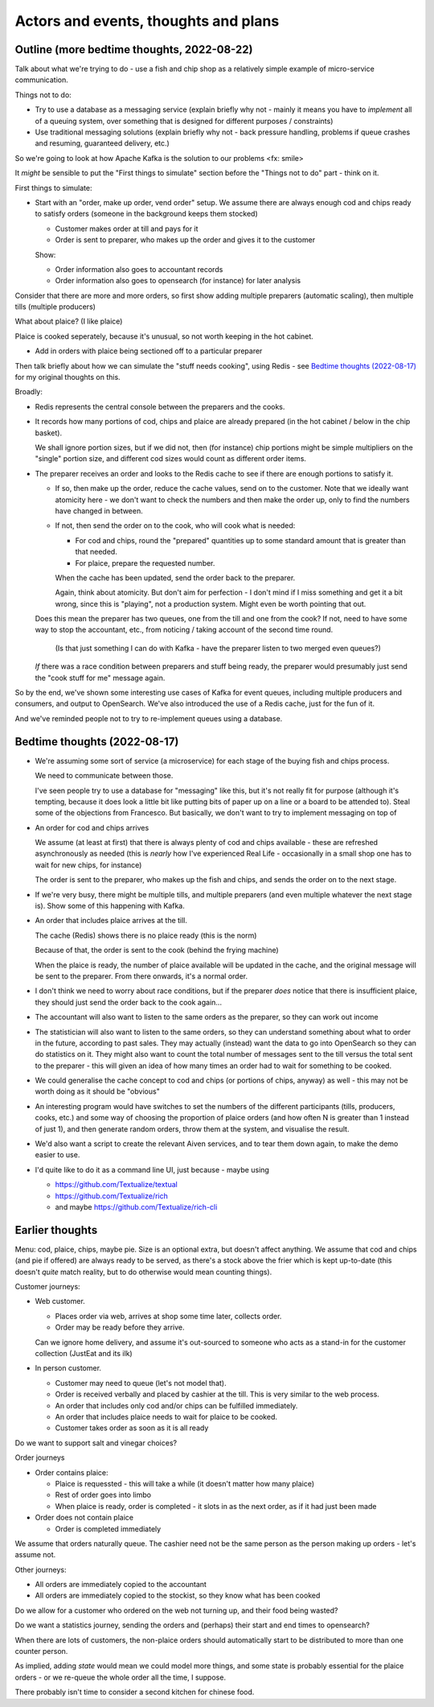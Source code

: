 =====================================
Actors and events, thoughts and plans
=====================================

Outline (more bedtime thoughts, 2022-08-22)
===========================================

Talk about what we're trying to do - use a fish and chip shop as a relatively
simple example of micro-service communication.

Things not to do:

* Try to use a database as a messaging service (explain briefly why not -
  mainly it means you have to *implement* all of a queuing system, over
  something that is designed for different purposes / constraints)
* Use traditional messaging solutions (explain briefly why not - back pressure
  handling, problems if queue crashes and resuming, guaranteed delivery, etc.)

So we're going to look at how Apache Kafka is the solution to our problems
<fx: smile>

It *might* be sensible to put the "First things to simulate" section
before the "Things not to do" part - think on it.

First things to simulate:

* Start with an "order, make up order, vend order" setup. We assume there are
  always enough cod and chips ready to satisfy orders (someone in the background
  keeps them stocked)

  * Customer makes order at till and pays for it
  * Order is sent to preparer, who makes up the order and gives it to the customer

  Show:

  * Order information also goes to accountant records
  * Order information also goes to opensearch (for instance) for later analysis

Consider that there are more and more orders, so first show adding multiple
preparers (automatic scaling), then multiple tills (multiple producers)

What about plaice? (I like plaice)

Plaice is cooked seperately, because it's unusual, so not worth keeping in the
hot cabinet.

* Add in orders with plaice being sectioned off to a particular preparer

Then talk briefly about how we can simulate the "stuff needs cooking", using
Redis - see `Bedtime thoughts (2022-08-17)`_ for my original thoughts on this.

Broadly:

* Redis represents the central console between the preparers and the cooks.
* It records how many portions of cod, chips and plaice are already prepared
  (in the hot cabinet / below in the chip basket).

  We shall ignore portion sizes, but if we did not, then (for instance) chip
  portions might be simple multipliers on the "single" portion size, and
  different cod sizes would count as different order items.

* The preparer receives an order and looks to the Redis cache to see if there
  are enough portions to satisfy it.

  * If so, then make up the order, reduce the cache values, send on to the
    customer. Note that we ideally want atomicity here - we don't want to
    check the numbers and then make the order up, only to find the numbers
    have changed in between.

  * If not, then send the order on to the cook, who will cook what is needed:

    * For cod and chips, round the "prepared" quantities up to some standard
      amount that is greater than that needed.
    * For plaice, prepare the requested number.

    When the cache has been updated, send the order back to the preparer.

    Again, think about atomicity. But don't aim for perfection - I don't mind
    if I miss something and get it a bit wrong, since this is "playing", not a
    production system. Might even be worth pointing that out.

  Does this mean the preparer has two queues, one from the till and one from
  the cook? If not, need to have some way to stop the accountant, etc., from
  noticing / taking account of the second time round.

    (Is that just something I can do with Kafka - have the preparer listen to
    two merged even queues?)

  *If* there was a race condition between preparers and stuff being ready,
  the preparer would presumably just send the "cook stuff for me" message
  again.

So by the end, we've shown some interesting use cases of Kafka for event
queues, including multiple producers and consumers, and output to OpenSearch.
We've also introduced the use of a Redis cache, just for the fun of it.

And we've reminded people not to try to re-implement queues using a database.

Bedtime thoughts (2022-08-17)
=============================

* We're assuming some sort of service (a microservice) for each stage of the
  buying fish and chips process.

  We need to communicate between those.

  I've seen people try to use a database for "messaging" like this, but it's
  not really fit for purpose (although it's tempting, because it does look a
  little bit like putting bits of paper up on a line or a board to be
  attended to). Steal some of the objections from Francesco. But basically,
  we don't want to try to implement messaging on top of

* An order for cod and chips arrives

  We assume (at least at first) that there is always plenty of cod and chips
  available - these are refreshed asynchronously as needed (this is *nearly*
  how I've experienced Real Life - occasionally in a small shop one has to
  wait for new chips, for instance)

  The order is sent to the preparer, who makes up the fish and chips, and
  sends the order on to the next stage.

* If we're very busy, there might be multiple tills, and multiple preparers
  (and even multiple whatever the next stage is). Show some of this
  happening with Kafka.

* An order that includes plaice arrives at the till.

  The cache (Redis) shows there is no plaice ready (this is the norm)

  Because of that, the order is sent to the cook (behind the frying machine)

  When the plaice is ready, the number of plaice available will be updated
  in the cache, and the original message will be sent to the preparer. From
  there onwards, it's a normal order.

* I don't think we need to worry about race conditions, but if the
  preparer *does* notice that there is insufficient plaice, they should just
  send the order back to the cook again...

* The accountant will also want to listen to the same orders as the
  preparer, so they can work out income

* The statistician will also want to listen to the same orders, so they can
  understand something about what to order in the future, according to past
  sales. They may actually (instead) want the data to go into OpenSearch so
  they can do statistics on it. They might also want to count the total
  number of messages sent to the till versus the total sent to the
  preparer - this will given an idea of how many times an order had to wait
  for something to be cooked.

* We could generalise the cache concept to cod and chips (or portions of
  chips, anyway) as well - this may not be worth doing as it should be
  "obvious"

* An interesting program would have switches to set the numbers of the
  different participants (tills, producers, cooks, etc.) and some way of
  choosing the proportion of plaice orders (and how often N is greater than
  1 instead of just 1), and then generate random orders, throw them at the
  system, and visualise the result.

* We'd also want a script to create the relevant Aiven services, and to tear
  them down again, to make the demo easier to use.

* I'd quite like to do it as a command line UI, just because - maybe using

  * https://github.com/Textualize/textual
  * https://github.com/Textualize/rich
  * and maybe https://github.com/Textualize/rich-cli

Earlier thoughts
================

Menu: cod, plaice, chips, maybe pie. Size is an optional extra, but doesn't
affect anything. We assume that cod and chips (and pie if offered) are always
ready to be served, as there's a stock above the frier which is kept
up-to-date (this doesn't *quite* match reality, but to do otherwise would mean
counting things).

Customer journeys:

* Web customer.

  * Places order via web, arrives at shop some time later, collects order.
  * Order may be ready before they arrive.

  Can we ignore home delivery, and assume it's out-sourced to someone who acts
  as a stand-in for the customer collection (JustEat and its ilk)

* In person customer.

  * Customer may need to queue (let's not model that).
  * Order is received verbally and placed by cashier at the till. This is very
    similar to the web process.
  * An order that includes only cod and/or chips can be fulfilled immediately.
  * An order that includes plaice needs to wait for plaice to be cooked.
  * Customer takes order as soon as it is all ready

Do we want to support salt and vinegar choices?

Order journeys

* Order contains plaice:

  * Plaice is requessted - this will take a while (it doesn't matter how many
    plaice)
  * Rest of order goes into limbo
  * When plaice is ready, order is completed - it slots in as the next order,
    as if it had just been made

* Order does not contain plaice

  * Order is completed immediately

We assume that orders naturally queue. The cashier need not be the same person
as the person making up orders - let's assume not.

Other journeys:

* All orders are immediately copied to the accountant
* All orders are immediately copied to the stockist, so they know what has
  been cooked

Do we allow for a customer who ordered on the web not turning up, and their
food being wasted?

Do we want a statistics journey, sending the orders and (perhaps) their start
and end times to opensearch?

When there are lots of customers, the non-plaice orders should automatically
start to be distributed to more than one counter person.

As implied, adding *state* would mean we could model more things, and some
state is probably essential for the plaice orders - or we re-queue the whole
order all the time, I suppose.

There probably isn't time to consider a second kitchen for chinese food.
